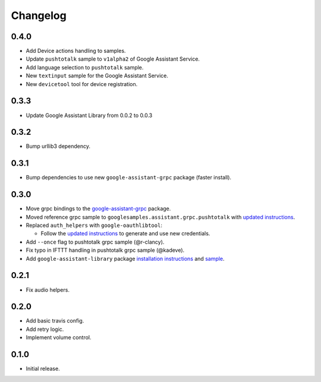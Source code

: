 Changelog
=========

0.4.0
-----
- Add Device actions handling to samples.
- Update ``pushtotalk`` sample to ``v1alpha2`` of Google Assistant Service.
- Add language selection to ``pushtotalk`` sample.
- New ``textinput`` sample for the Google Assistant Service.
- New ``devicetool`` tool for device registration.

0.3.3
-----
- Update Google Assistant Library from 0.0.2 to 0.0.3


0.3.2
-----
- Bump urllib3 dependency.


0.3.1
-----
- Bump dependencies to use new ``google-assistant-grpc`` package (faster install).


0.3.0
-----
- Move grpc bindings to the `google-assistant-grpc <https://pypi.python.org/pypi/google-assistant-grpc>`_ package.
- Moved reference grpc sample to ``googlesamples.assistant.grpc.pushtotalk`` with `updated instructions <https://github.com/googlesamples/assistant-sdk-python/tree/master/google-assistant-sdk/googlesamples/assistant/grpc>`_.
- Replaced ``auth_helpers`` with ``google-oauthlibtool``:

  - Follow the `updated instructions <https://github.com/googlesamples/assistant-sdk-python/tree/master/google-assistant-grpc#authorization>`_ to generate and use new credentials.

- Add ``--once`` flag to pushtotalk grpc sample (@r-clancy).
- Fix typo in IFTTT handling in pushtotalk grpc sample (@kadeve).
- Add ``google-assistant-library`` package `installation instructions <https://github.com/googlesamples/assistant-sdk-python/tree/master/google-assistant-library>`_ and `sample <https://github.com/googlesamples/assistant-sdk-python/tree/master/google-assistant-sdk/googlesamples/assistant/library>`_. 


0.2.1
-----
- Fix audio helpers.


0.2.0
-----
- Add basic travis config.
- Add retry logic.
- Implement volume control.


0.1.0
-----
- Initial release.
